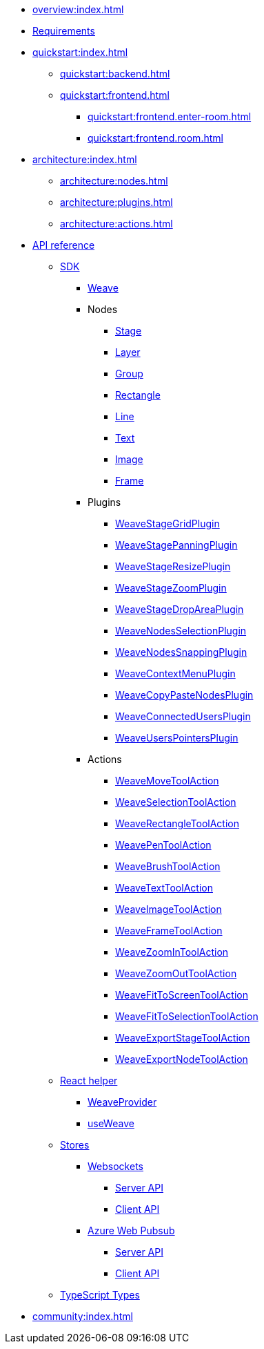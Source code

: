 * xref:overview:index.adoc[]
* xref:requirements:index.adoc[Requirements]
* xref:quickstart:index.adoc[]
** xref:quickstart:backend.adoc[]
** xref:quickstart:frontend.adoc[]
*** xref:quickstart:frontend.enter-room.adoc[]
*** xref:quickstart:frontend.room.adoc[]
* xref:architecture:index.adoc[]
** xref:architecture:nodes.adoc[]
** xref:architecture:plugins.adoc[]
** xref:architecture:actions.adoc[]
// * xref:tutorials:index.adoc[]
// ** xref:tutorials/tutorials.1.adoc[]
* xref:api-reference:index.adoc[API reference]
** xref:api-reference:sdk/index.adoc[SDK]
*** xref:api-reference:sdk/weave.adoc[Weave]
*** Nodes
**** xref:api-reference:sdk/nodes/stage.adoc[Stage]
**** xref:api-reference:sdk/nodes/layer.adoc[Layer]
**** xref:api-reference:sdk/nodes/group.adoc[Group]
**** xref:api-reference:sdk/nodes/rectangle.adoc[Rectangle]
**** xref:api-reference:sdk/nodes/line.adoc[Line]
**** xref:api-reference:sdk/nodes/text.adoc[Text]
**** xref:api-reference:sdk/nodes/image.adoc[Image]
**** xref:api-reference:sdk/nodes/frame.adoc[Frame]
*** Plugins
**** xref:api-reference:sdk/plugins/stage-grid.adoc[WeaveStageGridPlugin]
**** xref:api-reference:sdk/plugins/stage-panning.adoc[WeaveStagePanningPlugin]
**** xref:api-reference:sdk/plugins/stage-resize.adoc[WeaveStageResizePlugin]
**** xref:api-reference:sdk/plugins/stage-zoom.adoc[WeaveStageZoomPlugin]
**** xref:api-reference:sdk/plugins/stage-drop-area.adoc[WeaveStageDropAreaPlugin]
**** xref:api-reference:sdk/plugins/nodes-selection.adoc[WeaveNodesSelectionPlugin]
**** xref:api-reference:sdk/plugins/nodes-snapping.adoc[WeaveNodesSnappingPlugin]
**** xref:api-reference:sdk/plugins/context-menu.adoc[WeaveContextMenuPlugin]
**** xref:api-reference:sdk/plugins/copy-paste-nodes.adoc[WeaveCopyPasteNodesPlugin]
**** xref:api-reference:sdk/plugins/connected-users.adoc[WeaveConnectedUsersPlugin]
**** xref:api-reference:sdk/plugins/users-pointers.adoc[WeaveUsersPointersPlugin]
*** Actions
**** xref:api-reference:sdk/actions/move-tool.adoc[WeaveMoveToolAction]
**** xref:api-reference:sdk/actions/selection-tool.adoc[WeaveSelectionToolAction]
**** xref:api-reference:sdk/actions/rectangle-tool.adoc[WeaveRectangleToolAction]
**** xref:api-reference:sdk/actions/pen-tool.adoc[WeavePenToolAction]
**** xref:api-reference:sdk/actions/brush-tool.adoc[WeaveBrushToolAction]
**** xref:api-reference:sdk/actions/text-tool.adoc[WeaveTextToolAction]
**** xref:api-reference:sdk/actions/image-tool.adoc[WeaveImageToolAction]
**** xref:api-reference:sdk/actions/frame-tool.adoc[WeaveFrameToolAction]
**** xref:api-reference:sdk/actions/zoom-in-tool.adoc[WeaveZoomInToolAction]
**** xref:api-reference:sdk/actions/zoom-out-tool.adoc[WeaveZoomOutToolAction]
**** xref:api-reference:sdk/actions/fit-to-screen-tool.adoc[WeaveFitToScreenToolAction]
**** xref:api-reference:sdk/actions/fit-to-selection-tool.adoc[WeaveFitToSelectionToolAction]
**** xref:api-reference:sdk/actions/export-stage-tool.adoc[WeaveExportStageToolAction]
**** xref:api-reference:sdk/actions/export-node-tool.adoc[WeaveExportNodeToolAction]
** xref:api-reference:react/index.adoc[React helper]
*** xref:api-reference:react/weave-provider.adoc[WeaveProvider]
*** xref:api-reference:react/use-weave.adoc[useWeave]
** xref:api-reference:stores/index.adoc[Stores]
*** xref:api-reference:stores/websockets/index.adoc[Websockets]
**** xref:api-reference:stores/websockets/server.adoc[Server API]
**** xref:api-reference:stores/websockets/client.adoc[Client API]
*** xref:api-reference:stores/azure-web-pubsub/index.adoc[Azure Web Pubsub]
**** xref:api-reference:stores/azure-web-pubsub/server.adoc[Server API]
**** xref:api-reference:stores/azure-web-pubsub/client.adoc[Client API]
** xref:api-reference:types/index.adoc[TypeScript Types]
* xref:community:index.adoc[]